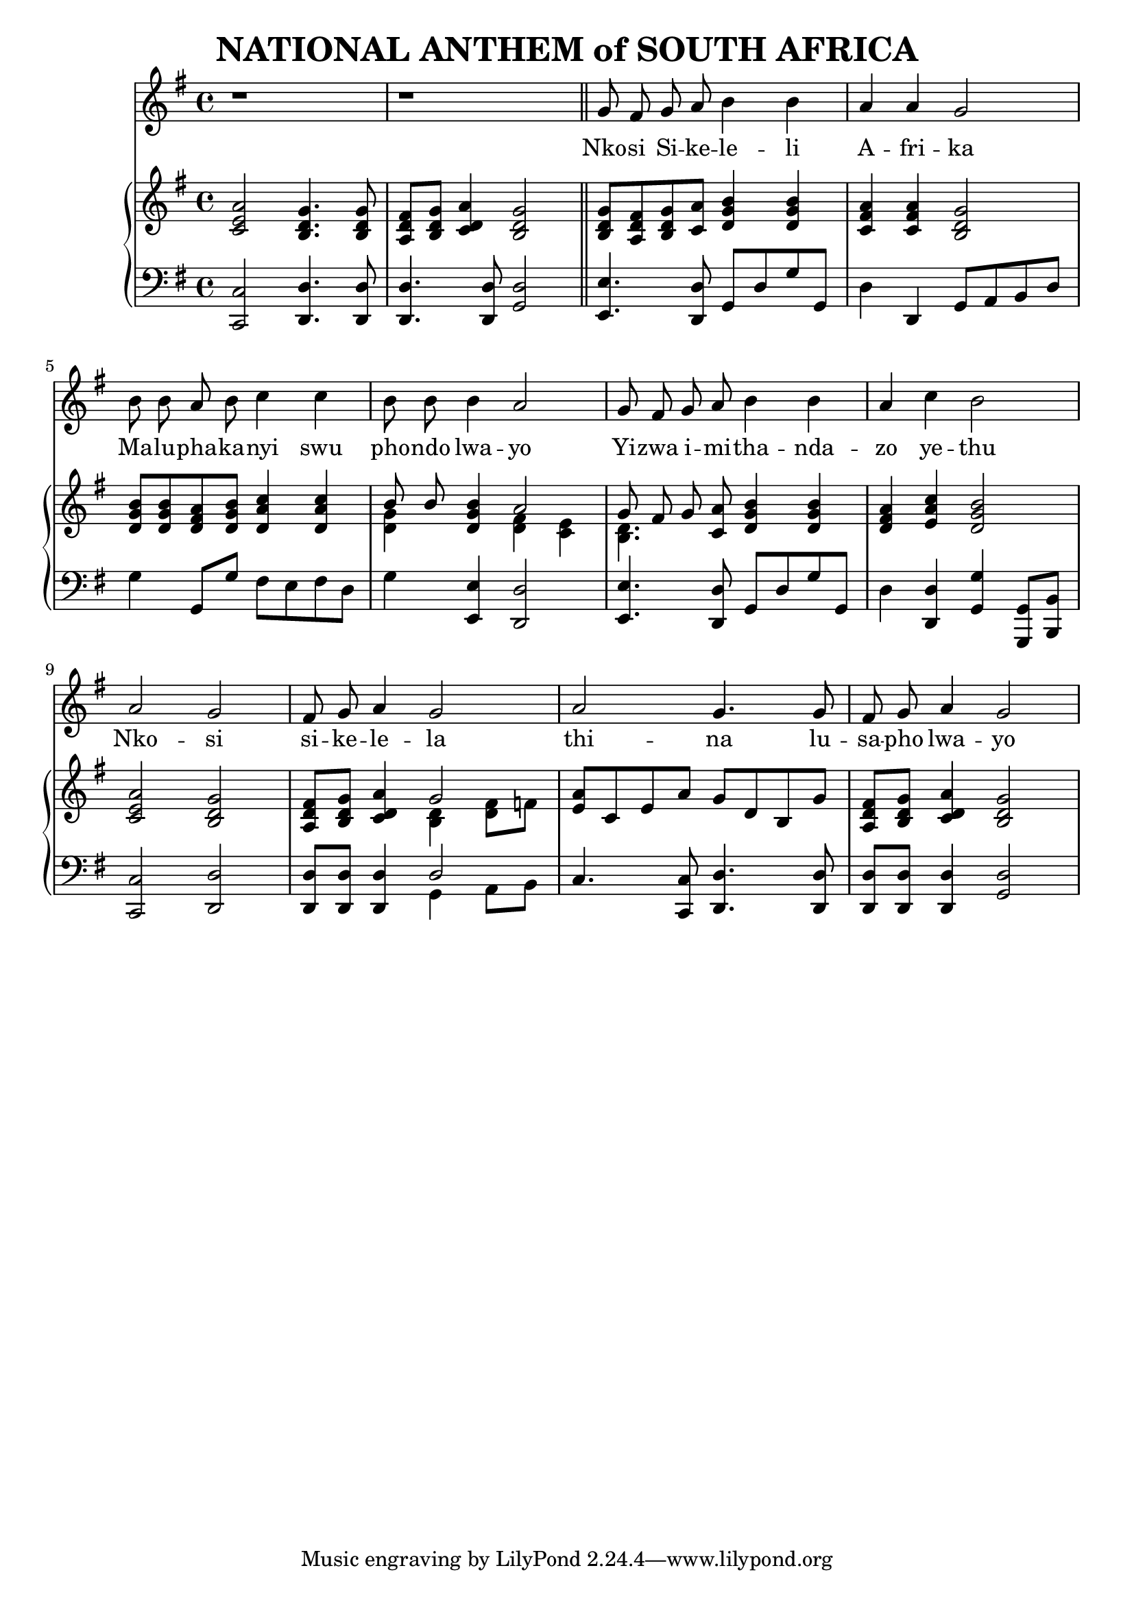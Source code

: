 \version "2.20.0"

\header {
    title = "NATIONAL ANTHEM of SOUTH AFRICA"
}

melody = \relative c'' {
  \clef treble
  \key g \major
  \time 4/4

  r1 |
  r1 \bar "||"
  g8 fis g a b4 b |
  a a g2 |
  b8 b a b c4 c4 |
  b8 b b4 a2 |
  g8 fis g a b4 b |
  a4 c b2 |
  a g |
  fis8 g a4 g2 |
  a g4. g8 |
  fis g a4 g2 |
}

text = \lyricmode {
  Nko -- si Si -- ke -- le -- li
  A -- fri -- ka
  Ma -- lu -- pha -- ka -- nyi swu
  pho -- ndo lwa -- yo
  Yi -- zwa i -- mi -- tha -- nda --
  zo ye -- thu
  Nko -- si
  si -- ke -- le -- la
  thi -- na lu --
  sa -- pho  lwa -- yo
}

upper = \relative c {
  \clef treble
  \key g \major
  \time 4/4

  < c' e a >2 <b d g>4. <b d g>8 |
  <a d fis>8 <b d g> <c d a'>4 <b d g>2 |
  <b d g>8 <a d fis> <b d g> <c a'> <d g b>4  <d g b> |
  <c fis a> <c fis a> <b d g>2 |
  <d g b>8 <d g b> <d fis a> <d g b> <d a' c>4 <d a' c> |
  << {b'8 b} \\ {<d, g>4} >> <d g b> << { a'2 } \\ { <d, fis>4 <c e> } >> |
  << {g'8 fis g} \\ {<b, d>4.} >> <c a'>8 <d g b>4 <d g b> |
  <d fis a>4 <e a c> <d g b>2 |
  <c e a>2 <b d g> |
  <a d fis>8 <b d g> <c d a'>4 << {g'2} \\ {<b, d>4 <d fis>8 f} >> |
  <e a>8 c e a g d b g' |
  <a, d fis> <b d g> <c d a'>4 <b d g>2 |
}

lower = \relative c, {
  \clef bass
  \key g \major
  \time 4/4

  <c c'>2 <d d'>4. <d d'>8 |
  <d d'>4. <d d'>8 <g d'>2 |
  <e e'>4. <d d'>8 g d' g g, |
  d'4 d, g8 a b d |
  g4 g,8 g' fis e fis d |
  g4 <e, e'> <d d'>2 |
  <e e'>4. <d d'>8 g d' g g, |
  d'4 <d, d'> <g g'> <g, g'>8 <b b'> |
  <c c'>2 <d d'> |
  <d d'>8 <d d'> <d d'>4 << { d'2 } \\ { g,4 a8 b } >> |
  c4. <c, c'>8 <d d'>4. <d d'>8 |
  <d d'> <d d'> <d d'>4 <g d'>2 |
}

\score {
  <<
    \new Voice = "mel" { \autoBeamOff \melody }
    \new Lyrics \lyricsto mel \text
    \new PianoStaff <<
      \new Staff = "upper" \upper
      \new Staff = "lower" \lower
    >>
  >>
  \layout {
    \context { \Staff \RemoveEmptyStaves }
  }
}
